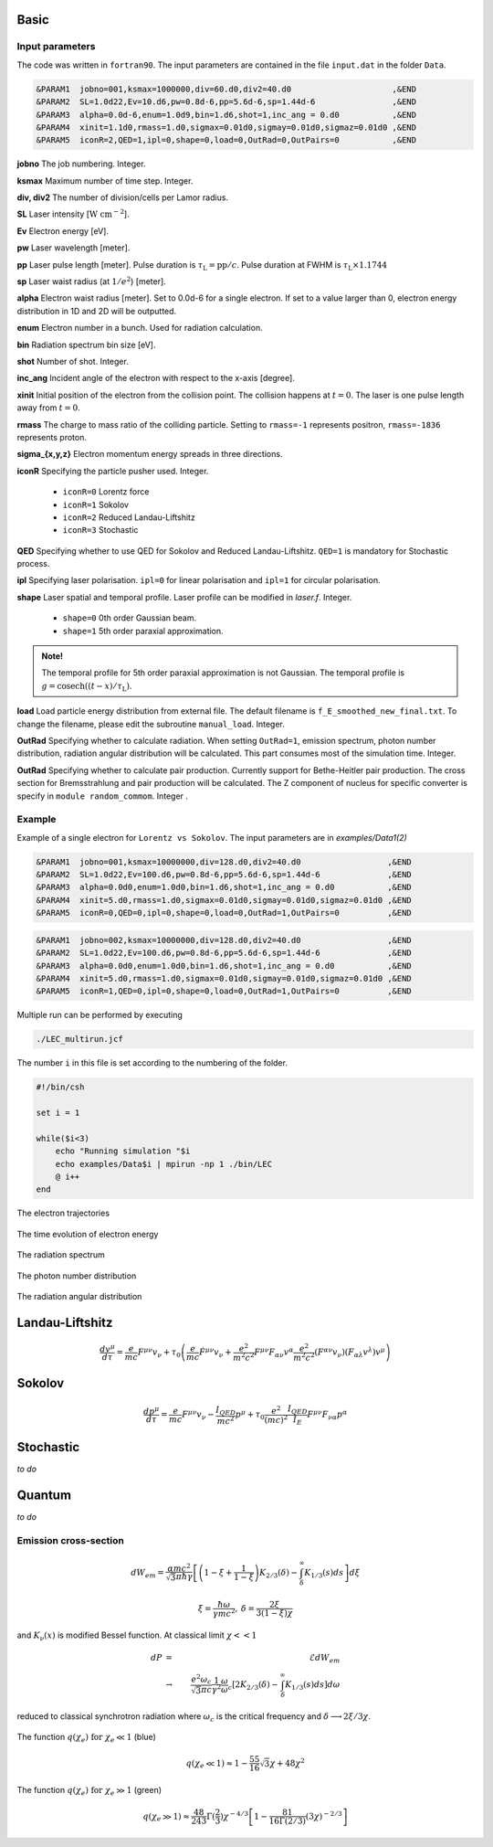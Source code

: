 Basic
=====

Input parameters
----------------

The code was written in ``fortran90``. The input parameters are contained in the file ``input.dat`` in the folder ``Data``.

.. code-block:: fortran

   &PARAM1  jobno=001,ksmax=1000000,div=60.d0,div2=40.d0	             ,&END
   &PARAM2  SL=1.0d22,Ev=10.d6,pw=0.8d-6,pp=5.6d-6,sp=1.44d-6                ,&END
   &PARAM3  alpha=0.0d-6,enum=1.0d9,bin=1.d6,shot=1,inc_ang = 0.d0           ,&END
   &PARAM4  xinit=1.1d0,rmass=1.d0,sigmax=0.01d0,sigmay=0.01d0,sigmaz=0.01d0 ,&END
   &PARAM5  iconR=2,QED=1,ipl=0,shape=0,load=0,OutRad=0,OutPairs=0 	     ,&END

**jobno**  The job numbering. Integer.

**ksmax**  Maximum number of time step. Integer.

**div, div2** The number of division/cells per Lamor radius.

**SL** Laser intensity [:math:`\mathrm{W~cm^{-2}}`].

**Ev** Electron energy [eV].

**pw** Laser wavelength [meter].

**pp** Laser pulse length [meter]. Pulse duration is :math:`\tau_\mathrm{L}=\mathrm{pp}/c`. Pulse duration at FWHM is :math:`\tau_\mathrm{L}\times 1.1744`

**sp** Laser waist radius (at :math:`1/e^2`) [meter].

**alpha** Electron waist radius [meter]. Set to 0.0d-6 for a single electron. If set to a value larger than 0, electron energy distribution in 1D and 2D will be outputted.

**enum** Electron number in a bunch. Used for radiation calculation.

**bin** Radiation spectrum bin size [eV].

**shot** Number of shot. Integer.

**inc_ang** Incident angle of the electron with respect to the x-axis [degree].  

**xinit** Initial position of the electron from the collision point. The collision happens at :math:`t=0`. The laser is one pulse length away from :math:`t=0`.

**rmass** The charge to mass ratio of the colliding particle. Setting to ``rmass=-1`` represents positron, ``rmass=-1836`` represents proton.

**sigma_{x,y,z}** Electron momentum energy spreads in three directions.

**iconR** Specifying the particle pusher used. Integer.

   * ``iconR=0`` Lorentz force
   * ``iconR=1`` Sokolov
   * ``iconR=2`` Reduced Landau-Liftshitz
   * ``iconR=3`` Stochastic

**QED** Specifying whether to use QED for Sokolov and Reduced Landau-Liftshitz. ``QED=1`` is mandatory for Stochastic process.

**ipl** Specifying laser polarisation. ``ipl=0`` for linear polarisation and ``ipl=1`` for circular polarisation.

**shape** Laser spatial and temporal profile. Laser profile can be modified in *laser.f*. Integer.

   * ``shape=0`` 0th order Gaussian beam.
   * ``shape=1`` 5th order paraxial approximation.

.. admonition:: Note!

   The temporal profile for 5th order paraxial approximation is not Gaussian. The temporal profile is :math:`g=\mathrm{cosech}((t-x)/\tau_\mathrm{L})`.

**load** Load particle energy distribution from external file. The default filename is ``f_E_smoothed_new_final.txt``. To change the filename, please edit the subroutine ``manual_load``. Integer.

**OutRad** Specifying whether to calculate radiation. When setting ``OutRad=1``, emission spectrum, photon number distribution, radiation angular distribution will be calculated. This part consumes most of the simulation time. Integer.

**OutRad** Specifying whether to calculate pair production. Currently support for Bethe-Heitler pair production. The cross section for Bremsstrahlung and pair production will be calculated. The Z component of nucleus for specific converter is specify in ``module random_commom``. Integer .

Example
-------

Example of a single electron for ``Lorentz vs Sokolov``. The input parameters are in *examples/Data1(2)*

.. code-block:: fortran

   &PARAM1  jobno=001,ksmax=10000000,div=128.d0,div2=40.d0	            ,&END
   &PARAM2  SL=1.0d22,Ev=100.d6,pw=0.8d-6,pp=5.6d-6,sp=1.44d-6              ,&END
   &PARAM3  alpha=0.0d0,enum=1.0d0,bin=1.d6,shot=1,inc_ang = 0.d0           ,&END
   &PARAM4  xinit=5.d0,rmass=1.d0,sigmax=0.01d0,sigmay=0.01d0,sigmaz=0.01d0 ,&END
   &PARAM5  iconR=0,QED=0,ipl=0,shape=0,load=0,OutRad=1,OutPairs=0 	    ,&END

.. code-block:: fortran

   &PARAM1  jobno=002,ksmax=10000000,div=128.d0,div2=40.d0	            ,&END
   &PARAM2  SL=1.0d22,Ev=100.d6,pw=0.8d-6,pp=5.6d-6,sp=1.44d-6              ,&END
   &PARAM3  alpha=0.0d0,enum=1.0d0,bin=1.d6,shot=1,inc_ang = 0.d0           ,&END
   &PARAM4  xinit=5.d0,rmass=1.d0,sigmax=0.01d0,sigmay=0.01d0,sigmaz=0.01d0 ,&END
   &PARAM5  iconR=1,QED=0,ipl=0,shape=0,load=0,OutRad=1,OutPairs=0 	    ,&END

Multiple run can be performed by executing 

.. code-block:: csh

   ./LEC_multirun.jcf

The number ``i`` in this file is set according to the numbering of the folder.

.. code-block:: csh

   #!/bin/csh 

   set i = 1

   while($i<3)
       echo "Running simulation "$i
       echo examples/Data$i | mpirun -np 1 ./bin/LEC
       @ i++
   end 

The electron trajectories

.. figure:: /figures/trajectories.png

The time evolution of electron energy

.. figure:: /figures/energies.png

The radiation spectrum

.. figure:: /figures/spectra.png

The photon number distribution

.. figure:: /figures/photonnumber.png

The radiation angular distribution

.. figure:: /figures/angular_dist.png

Landau-Liftshitz 
================

.. math::

   \frac{ dv^{\mu}}{d\tau}=\frac{e}{mc}F^{\mu\nu}v_{\nu}+\tau_{0}\left( \frac{e}{mc} \dot{F}^{\mu\nu} v_{\nu}+\frac{e^{2}}{m^{2}c^{2}}F^{\mu\nu}F_{\alpha\nu}v^{\alpha}
   \frac{e^{2}}{m^{2}c^{2}}(F^{\alpha\nu}v_{\nu})(F_{\alpha\lambda}v^{\lambda})v^{\mu}\right)

Sokolov
=======

.. math::

   \frac{ dp^{\mu}}{d\tau}=\frac{e}{mc}F^{\mu\nu}v_{\nu}-\frac{I_{QED}}{mc^2}p^{\mu}+\tau_{0}\frac{e^{2}}{(mc)^{2}}\frac{I_{QED}}{I_{E}}F^{\mu\nu}F_{\nu\alpha}p^{\alpha}

Stochastic
==========

*to do*

Quantum
=======

*to do*

Emission cross-section
----------------------

.. math::

   dW_{em}=\frac{\alpha mc^{2}}{\sqrt{3}\pi\hbar\gamma}\left[\left(1-\xi+\frac{1}{1-\xi} \right)K_{2/3}(\delta)
   -\int_{\delta}^{\infty}K_{1/3}(s)ds  \right] d\xi

.. math::

   \xi=\frac{\hbar\omega}{\gamma mc^{2}},\:\delta=\frac{2\xi}{3(1-\xi)\chi}

and :math:`K_{\nu}(x)` is modified Bessel function. At classical limit :math:`\chi<<1`

.. math::

   dP&=&\mathcal{E}dW_{em}\nonumber\\ &\rightarrow& \frac{e^{2}\omega_{c}}{ \sqrt{3}\pi c}\frac{1}{\gamma^{2}} 
   \frac{\omega}{\omega}_{c}[2K_{2/3}(\delta)-\int_{\delta}^{\infty}K_{1/3}(s)ds]d\omega

reduced to classical synchrotron radiation where :math:`\omega_{c}` is the critical frequency and :math:`\delta\longrightarrow 2\xi/3\chi`.

.. figure:: /figures/qchi.png

The function :math:`q(\chi_e)~\text{for}~\chi_e\ll 1` (blue)

.. math::

    q(\chi_e\ll 1)\approx 1-\frac{55}{16}\sqrt{3}\chi + 48\chi^2 

The function :math:`q(\chi_e)~\text{for}~\chi_e\gg 1` (green)

.. math::

    q(\chi_e\gg 1)\approx\frac{48}{243}\Gamma(\frac{2}{3})\chi^{-4/3} 
    \left[ 1 -\frac{81}{16\Gamma(2/3)}(3\chi)^{-2/3} \right] 

